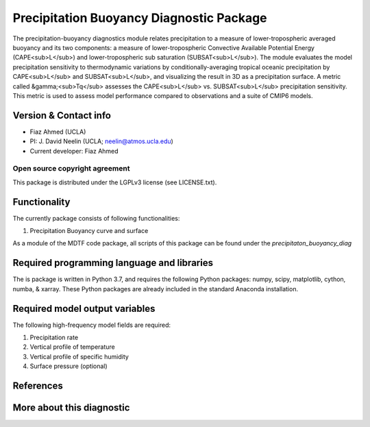 Precipitation Buoyancy Diagnostic Package
========================================

The precipitation-buoyancy diagnostics module relates precipitation to a
measure of lower-tropospheric averaged buoyancy and its two components:
a measure of lower-tropospheric Convective Available Potential Energy (CAPE<sub>L</sub>) and
lower-tropospheric sub saturation (SUBSAT<sub>L</sub>). The module evaluates the
model precipitation sensitivity to thermodynamic variations by
conditionally-averaging tropical oceanic precipitation by CAPE<sub>L</sub> and
SUBSAT<sub>L</sub>, and visualizing the result in 3D as a precipitation surface. A
metric called &gamma;<sub>Tq</sub> assesses the CAPE<sub>L</sub> vs. SUBSAT<sub>L</sub> precipitation sensitivity. This metric is
used to assess model performance compared to observations and a suite of
CMIP6 models.

Version & Contact info
----------------------

- Fiaz Ahmed (UCLA)
- PI: J. David Neelin (UCLA; neelin@atmos.ucla.edu)
- Current developer: Fiaz Ahmed

Open source copyright agreement
^^^^^^^^^^^^^^^^^^^^^^^^^^^^^^^

This package is distributed under the LGPLv3 license (see LICENSE.txt).

Functionality
-------------

The currently package consists of following functionalities:

#. Precipitation Buoyancy curve and surface


As a module of the MDTF code package, all scripts of this package can be found under the `precipitaton_buoyancy_diag`

Required programming language and libraries
-------------------------------------------

The is package is written in Python 3.7, and requires the following Python packages:
numpy, scipy, matplotlib, cython, numba, & xarray. These Python packages are already included in the standard Anaconda installation.


Required model output variables
-------------------------------

The following high-frequency model fields are required\:

1. Precipitation rate 

2. Vertical profile of temperature

3. Vertical profile of specific humidity

4. Surface pressure (optional)

References
----------


More about this diagnostic
--------------------------

